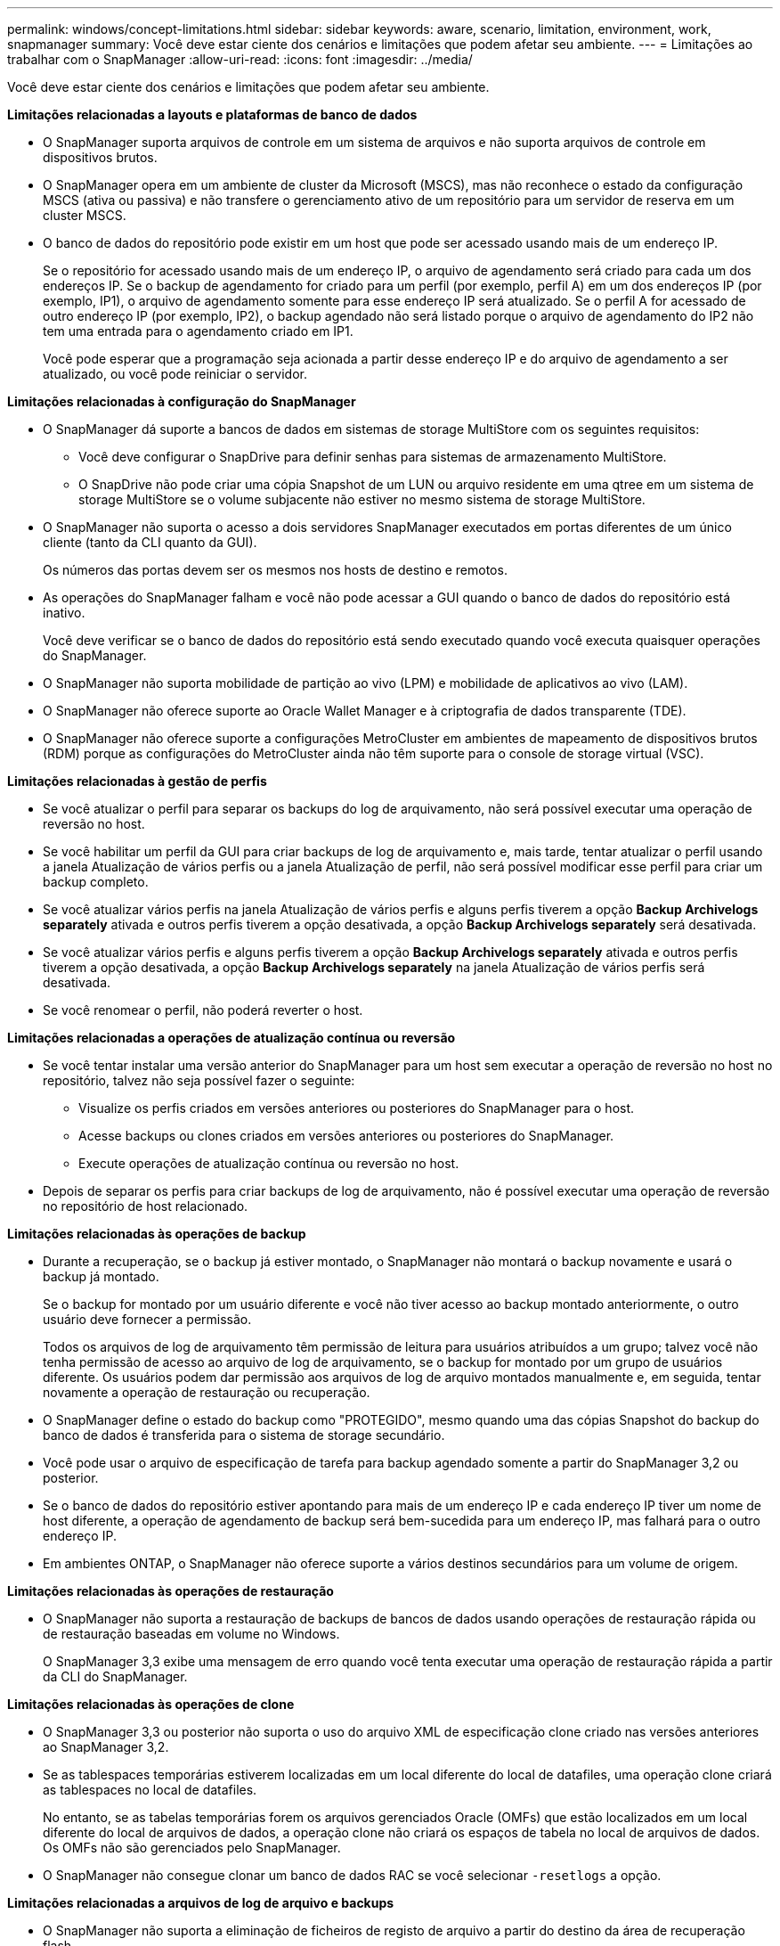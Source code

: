 ---
permalink: windows/concept-limitations.html 
sidebar: sidebar 
keywords: aware, scenario, limitation, environment, work, snapmanager 
summary: Você deve estar ciente dos cenários e limitações que podem afetar seu ambiente. 
---
= Limitações ao trabalhar com o SnapManager
:allow-uri-read: 
:icons: font
:imagesdir: ../media/


[role="lead"]
Você deve estar ciente dos cenários e limitações que podem afetar seu ambiente.

*Limitações relacionadas a layouts e plataformas de banco de dados*

* O SnapManager suporta arquivos de controle em um sistema de arquivos e não suporta arquivos de controle em dispositivos brutos.
* O SnapManager opera em um ambiente de cluster da Microsoft (MSCS), mas não reconhece o estado da configuração MSCS (ativa ou passiva) e não transfere o gerenciamento ativo de um repositório para um servidor de reserva em um cluster MSCS.
* O banco de dados do repositório pode existir em um host que pode ser acessado usando mais de um endereço IP.
+
Se o repositório for acessado usando mais de um endereço IP, o arquivo de agendamento será criado para cada um dos endereços IP. Se o backup de agendamento for criado para um perfil (por exemplo, perfil A) em um dos endereços IP (por exemplo, IP1), o arquivo de agendamento somente para esse endereço IP será atualizado. Se o perfil A for acessado de outro endereço IP (por exemplo, IP2), o backup agendado não será listado porque o arquivo de agendamento do IP2 não tem uma entrada para o agendamento criado em IP1.

+
Você pode esperar que a programação seja acionada a partir desse endereço IP e do arquivo de agendamento a ser atualizado, ou você pode reiniciar o servidor.



*Limitações relacionadas à configuração do SnapManager*

* O SnapManager dá suporte a bancos de dados em sistemas de storage MultiStore com os seguintes requisitos:
+
** Você deve configurar o SnapDrive para definir senhas para sistemas de armazenamento MultiStore.
** O SnapDrive não pode criar uma cópia Snapshot de um LUN ou arquivo residente em uma qtree em um sistema de storage MultiStore se o volume subjacente não estiver no mesmo sistema de storage MultiStore.


* O SnapManager não suporta o acesso a dois servidores SnapManager executados em portas diferentes de um único cliente (tanto da CLI quanto da GUI).
+
Os números das portas devem ser os mesmos nos hosts de destino e remotos.

* As operações do SnapManager falham e você não pode acessar a GUI quando o banco de dados do repositório está inativo.
+
Você deve verificar se o banco de dados do repositório está sendo executado quando você executa quaisquer operações do SnapManager.

* O SnapManager não suporta mobilidade de partição ao vivo (LPM) e mobilidade de aplicativos ao vivo (LAM).
* O SnapManager não oferece suporte ao Oracle Wallet Manager e à criptografia de dados transparente (TDE).
* O SnapManager não oferece suporte a configurações MetroCluster em ambientes de mapeamento de dispositivos brutos (RDM) porque as configurações do MetroCluster ainda não têm suporte para o console de storage virtual (VSC).


*Limitações relacionadas à gestão de perfis*

* Se você atualizar o perfil para separar os backups do log de arquivamento, não será possível executar uma operação de reversão no host.
* Se você habilitar um perfil da GUI para criar backups de log de arquivamento e, mais tarde, tentar atualizar o perfil usando a janela Atualização de vários perfis ou a janela Atualização de perfil, não será possível modificar esse perfil para criar um backup completo.
* Se você atualizar vários perfis na janela Atualização de vários perfis e alguns perfis tiverem a opção *Backup Archivelogs separately* ativada e outros perfis tiverem a opção desativada, a opção *Backup Archivelogs separately* será desativada.
* Se você atualizar vários perfis e alguns perfis tiverem a opção *Backup Archivelogs separately* ativada e outros perfis tiverem a opção desativada, a opção *Backup Archivelogs separately* na janela Atualização de vários perfis será desativada.
* Se você renomear o perfil, não poderá reverter o host.


*Limitações relacionadas a operações de atualização contínua ou reversão*

* Se você tentar instalar uma versão anterior do SnapManager para um host sem executar a operação de reversão no host no repositório, talvez não seja possível fazer o seguinte:
+
** Visualize os perfis criados em versões anteriores ou posteriores do SnapManager para o host.
** Acesse backups ou clones criados em versões anteriores ou posteriores do SnapManager.
** Execute operações de atualização contínua ou reversão no host.


* Depois de separar os perfis para criar backups de log de arquivamento, não é possível executar uma operação de reversão no repositório de host relacionado.


*Limitações relacionadas às operações de backup*

* Durante a recuperação, se o backup já estiver montado, o SnapManager não montará o backup novamente e usará o backup já montado.
+
Se o backup for montado por um usuário diferente e você não tiver acesso ao backup montado anteriormente, o outro usuário deve fornecer a permissão.

+
Todos os arquivos de log de arquivamento têm permissão de leitura para usuários atribuídos a um grupo; talvez você não tenha permissão de acesso ao arquivo de log de arquivamento, se o backup for montado por um grupo de usuários diferente. Os usuários podem dar permissão aos arquivos de log de arquivo montados manualmente e, em seguida, tentar novamente a operação de restauração ou recuperação.

* O SnapManager define o estado do backup como "PROTEGIDO", mesmo quando uma das cópias Snapshot do backup do banco de dados é transferida para o sistema de storage secundário.
* Você pode usar o arquivo de especificação de tarefa para backup agendado somente a partir do SnapManager 3,2 ou posterior.
* Se o banco de dados do repositório estiver apontando para mais de um endereço IP e cada endereço IP tiver um nome de host diferente, a operação de agendamento de backup será bem-sucedida para um endereço IP, mas falhará para o outro endereço IP.
* Em ambientes ONTAP, o SnapManager não oferece suporte a vários destinos secundários para um volume de origem.


*Limitações relacionadas às operações de restauração*

* O SnapManager não suporta a restauração de backups de bancos de dados usando operações de restauração rápida ou de restauração baseadas em volume no Windows.
+
O SnapManager 3,3 exibe uma mensagem de erro quando você tenta executar uma operação de restauração rápida a partir da CLI do SnapManager.



*Limitações relacionadas às operações de clone*

* O SnapManager 3,3 ou posterior não suporta o uso do arquivo XML de especificação clone criado nas versões anteriores ao SnapManager 3,2.
* Se as tablespaces temporárias estiverem localizadas em um local diferente do local de datafiles, uma operação clone criará as tablespaces no local de datafiles.
+
No entanto, se as tabelas temporárias forem os arquivos gerenciados Oracle (OMFs) que estão localizados em um local diferente do local de arquivos de dados, a operação clone não criará os espaços de tabela no local de arquivos de dados. Os OMFs não são gerenciados pelo SnapManager.

* O SnapManager não consegue clonar um banco de dados RAC se você selecionar `-resetlogs` a opção.


*Limitações relacionadas a arquivos de log de arquivo e backups*

* O SnapManager não suporta a eliminação de ficheiros de registo de arquivo a partir do destino da área de recuperação flash.
* O SnapManager não suporta a eliminação de ficheiros de registo de arquivo a partir do destino de espera.
* Os backups de log de arquivamento são mantidos com base na duração de retenção e na classe de retenção padrão por hora.
+
Quando a classe de retenção de backup de log de arquivamento é modificada usando a CLI ou GUI do SnapManager, a classe de retenção modificada não é considerada para backup porque os backups de log de arquivamento são mantidos com base na duração da retenção.

* Se eliminar os ficheiros de registo de arquivo dos destinos de registo de arquivo, a cópia de segurança de registo de arquivo não inclui ficheiros de registo de arquivo mais antigos do que o ficheiro de registo de arquivo em falta.
+
Se o arquivo de log de arquivamento mais recente estiver ausente, a operação de backup de log de arquivamento falhará.

* Se eliminar os ficheiros de registo de arquivo dos destinos de registo de arquivo, a eliminação dos ficheiros de registo de arquivo falhará.
* O SnapManager consolida os backups do log de arquivamento, mesmo quando você exclui os arquivos de log de arquivamento dos destinos do log de arquivamento ou quando os arquivos de log de arquivamento estão corrompidos.


*Limitações relacionadas à alteração do nome do host do banco de dados de destino*

As seguintes operações do SnapManager não são suportadas quando você altera o nome do host do banco de dados de destino:

* Alterando o nome do host do banco de dados de destino da GUI do SnapManager.
* Reverter o banco de dados do repositório depois de atualizar o nome do host do banco de dados de destino do perfil.
* Atualizar simultaneamente vários perfis para um novo nome de host de banco de dados de destino.
* Alterar o nome do host do banco de dados de destino quando qualquer operação do SnapManager estiver em execução.


*Limitações relacionadas ao CLI ou GUI do SnapManager*

* Os comandos CLI do SnapManager para `profile create` a operação que são gerados a partir da GUI do SnapManager não têm opções de configuração de histórico.
+
Você não pode usar o `profile create` comando para configurar as configurações de retenção de histórico a partir da CLI do SnapManager.

* O SnapManager não exibe a GUI no Mozilla Firefox quando não há ambiente de tempo de execução Java (JRE) disponível no cliente Windows.
* O SnapManager 3,3 não exibe a GUI do SnapManager no Microsoft Internet Explorer 6 no Windows Server 2008 e no Windows 7.
* Ao atualizar o nome do host do banco de dados de destino usando a CLI do SnapManager, se houver uma ou mais sessões de GUI do SnapManager abertas, todas as sessões de GUI do Open SnapManager não responderão.
* Quando você instala o SnapManager no Windows e inicia a CLI no UNIX, os recursos que não são suportados no Windows são exibidos.


*Limitações relacionadas ao SnapMirror e ao SnapVault*

* Em alguns cenários, não é possível excluir o último backup associado à primeira cópia Snapshot quando o volume tiver uma relação SnapVault estabelecida.
+
Você pode excluir o backup somente quando você quebrar o relacionamento. Esse problema ocorre devido a uma restrição do ONTAP com cópias Snapshot básicas. Em uma relação do SnapMirror, a cópia Snapshot base é criada pelo mecanismo SnapMirror e, em uma relação do SnapVault, a cópia Snapshot base é o backup criado usando o SnapManager. Para cada atualização, a cópia Snapshot base aponta para o backup mais recente criado usando o SnapManager.



*Limitações relacionadas aos bancos de dados do Data Guard Standby*

* O SnapManager não suporta bancos de dados em espera de proteção lógica de dados.
* O SnapManager não suporta bancos de dados em espera do ative Data Guard.
* O SnapManager não permite backups online de bancos de dados em espera do Data Guard.
* O SnapManager não permite backups parciais de bancos de dados em espera do Data Guard.
* O SnapManager não permite a restauração de bancos de dados em espera do Data Guard.
* O SnapManager não permite a eliminação de ficheiros de registo de arquivo para bases de dados em espera do Data Guard.
* O SnapManager não oferece suporte ao Data Guard Broker.


*Informações relacionadas*

http://mysupport.netapp.com/["Documentação no site de suporte da NetApp"^]
